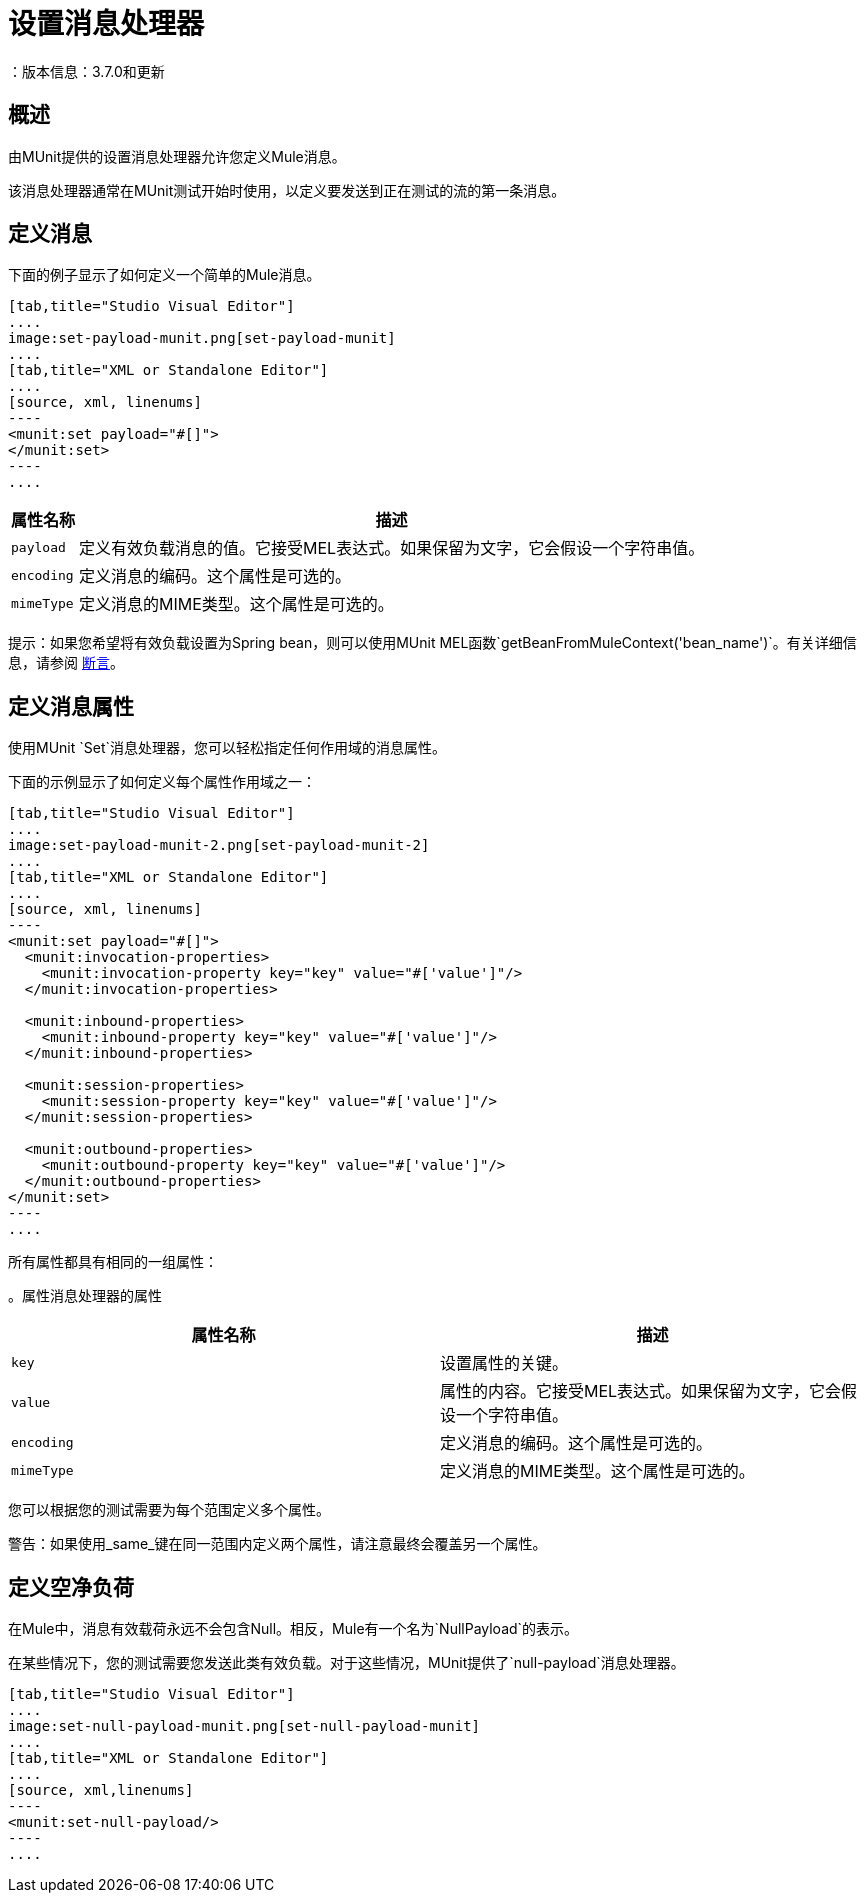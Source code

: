 = 设置消息处理器
：版本信息：3.7.0和更新
:keywords: munit, testing, unit testing

== 概述

由MUnit提供的设置消息处理器允许您定义Mule消息。

该消息处理器通常在MUnit测试开始时使用，以定义要发送到正在测试的流的第一条消息。

== 定义消息

下面的例子显示了如何定义一个简单的Mule消息。

[tabs]
------
[tab,title="Studio Visual Editor"]
....
image:set-payload-munit.png[set-payload-munit]
....
[tab,title="XML or Standalone Editor"]
....
[source, xml, linenums]
----
<munit:set payload="#[]">
</munit:set>
----
....
------


[%header%autowidth.spread]
|===
|属性名称 |描述

| `payload`
|定义有效负载消息的值。它接受MEL表达式。如果保留为文字，它会假设一个字符串值。

| `encoding`
|定义消息的编码。这个属性是可选的。

| `mimeType`
|定义消息的MIME类型。这个属性是可选的。

|===

提示：如果您希望将有效负载设置为Spring bean，则可以使用MUnit MEL函数`getBeanFromMuleContext('bean_name')`。有关详细信息，请参阅 link:/munit/v/1.2/assertion-message-processor[断言]。

== 定义消息属性

使用MUnit `Set`消息处理器，您可以轻松指定任何作用域的消息属性。

下面的示例显示了如何定义每个属性作用域之一：


[tabs]
------
[tab,title="Studio Visual Editor"]
....
image:set-payload-munit-2.png[set-payload-munit-2]
....
[tab,title="XML or Standalone Editor"]
....
[source, xml, linenums]
----
<munit:set payload="#[]">
  <munit:invocation-properties>
    <munit:invocation-property key="key" value="#['value']"/>
  </munit:invocation-properties>

  <munit:inbound-properties>
    <munit:inbound-property key="key" value="#['value']"/>
  </munit:inbound-properties>

  <munit:session-properties>
    <munit:session-property key="key" value="#['value']"/>
  </munit:session-properties>

  <munit:outbound-properties>
    <munit:outbound-property key="key" value="#['value']"/>
  </munit:outbound-properties>
</munit:set>
----
....
------

所有属性都具有相同的一组属性：

[%header%autowidth.spread]
。属性消息处理器的属性
|===
|属性名称 |描述

| `key`
|设置属性的关键。

| `value`
|属性的内容。它接受MEL表达式。如果保留为文字，它会假设一个字符串值。

| `encoding`
|定义消息的编码。这个属性是可选的。

| `mimeType`
|定义消息的MIME类型。这个属性是可选的。

|===

您可以根据您的测试需要为每个范围定义多个属性。

警告：如果使用_same_键在同一范围内定义两个属性，请注意最终会覆盖另一个属性。

== 定义空净负荷

在Mule中，消息有效载荷永远不会包含Null。相反，Mule有一个名为`NullPayload`的表示。

在某些情况下，您的测试需要您发送此类有效负载。对于这些情况，MUnit提供了`null-payload`消息处理器。


[tabs]
------
[tab,title="Studio Visual Editor"]
....
image:set-null-payload-munit.png[set-null-payload-munit]
....
[tab,title="XML or Standalone Editor"]
....
[source, xml,linenums]
----
<munit:set-null-payload/>
----
....
------


